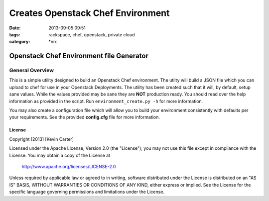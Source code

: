 Creates Openstack Chef Environment
##################################
:date: 2013-09-05 09:51
:tags: rackspace, chef, openstack, private cloud
:category: \*nix

Openstack Chef Environment file Generator
=========================================

General Overview
----------------

This is a simple utility designed to build an Openstack Chef environment. The utilty will build a JSON file which you can upload to chef for use in your Openstack Deployments. The utility has been created such that it will, by default, setup sane values. While the values provided may be sane they are **NOT** production ready. You should read over the help information as provided in the script. Run ``environment_create.py -h`` for more information.

You may also create a configuration file which will allow you to build your environment consistently with defaults per your requirements. See the provided **config.cfg** file for more information.


License
^^^^^^^

Copyright [2013] [Kevin Carter]

Licensed under the Apache License, Version 2.0 (the "License");
you may not use this file except in compliance with the License.
You may obtain a copy of the License at

    http://www.apache.org/licenses/LICENSE-2.0

Unless required by applicable law or agreed to in writing, software
distributed under the License is distributed on an "AS IS" BASIS,
WITHOUT WARRANTIES OR CONDITIONS OF ANY KIND, either express or implied.
See the License for the specific language governing permissions and
limitations under the License.
